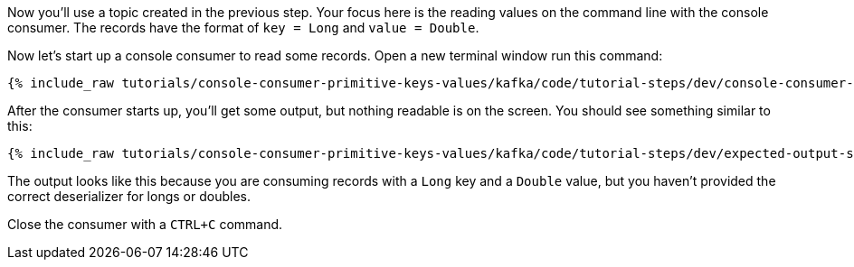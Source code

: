Now you'll use a topic created in the previous step.  Your focus here is the reading values on the command line with the console consumer.  The records have the format of `key = Long` and `value = Double`.

Now let's start up a console consumer to read some records.  Open a new terminal window run this command:
+++++
<pre class="snippet"><code class="shell">{% include_raw tutorials/console-consumer-primitive-keys-values/kafka/code/tutorial-steps/dev/console-consumer-keys.sh %}</code></pre>
+++++

After the consumer starts up, you'll get some output, but nothing readable is on the screen.  You should see something similar to this:
+++++
<pre class="snippet"><code class="shell">{% include_raw tutorials/console-consumer-primitive-keys-values/kafka/code/tutorial-steps/dev/expected-output-step-one.txt %}</code></pre>
+++++

The output looks like this because you are consuming records with a `Long` key and a `Double` value, but you haven't provided the correct deserializer for longs or doubles.

Close the consumer with a `CTRL+C` command.
